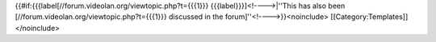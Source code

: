 {{#if:{{{label[//forum.videolan.org/viewtopic.php?t={{{1}}}
{{{label}}}]<!---->|''This has also been
[//forum.videolan.org/viewtopic.php?t={{{1}}} discussed in the
forum]''<!---->}}<noinclude> [[Category:Templates]] </noinclude>
